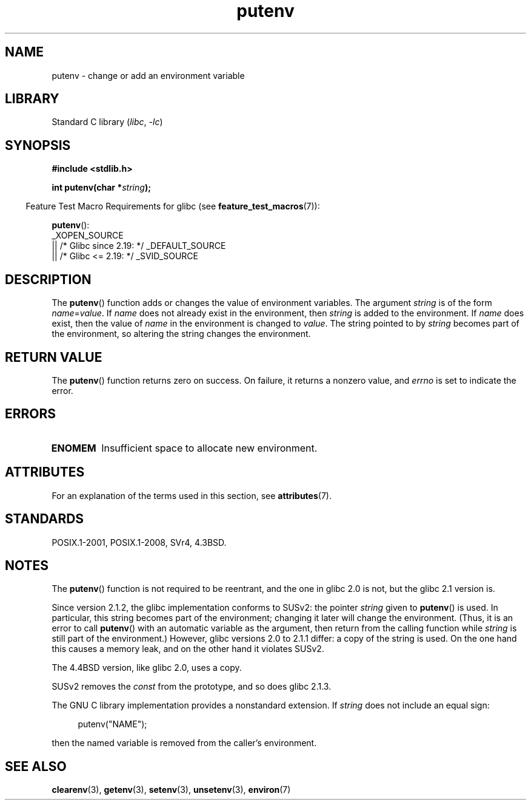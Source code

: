 .\" Copyright 1993 David Metcalfe (david@prism.demon.co.uk)
.\"
.\" SPDX-License-Identifier: Linux-man-pages-copyleft
.\"
.\" References consulted:
.\"     Linux libc source code
.\"     Lewine's _POSIX Programmer's Guide_ (O'Reilly & Associates, 1991)
.\"     386BSD man pages
.\"	Single UNIX Specification, Version 2
.\" Modified Thu Apr  8 15:00:12 1993, David Metcalfe
.\" Modified Sat Jul 24 18:44:45 1993, Rik Faith (faith@cs.unc.edu)
.\" Modified Fri Feb 14 21:47:50 1997 by Andries Brouwer (aeb@cwi.nl)
.\" Modified Mon Oct 11 11:11:11 1999 by Andries Brouwer (aeb@cwi.nl)
.\" Modified Wed Nov 10 00:02:26 1999 by Andries Brouwer (aeb@cwi.nl)
.\" Modified Sun May 20 22:17:20 2001 by Andries Brouwer (aeb@cwi.nl)
.TH putenv 3 (date) "Linux man-pages (unreleased)"
.SH NAME
putenv \- change or add an environment variable
.SH LIBRARY
Standard C library
.RI ( libc ", " \-lc )
.SH SYNOPSIS
.nf
.B #include <stdlib.h>
.PP
.BI "int putenv(char *" string );
.\" Not: const char *
.fi
.PP
.RS -4
Feature Test Macro Requirements for glibc (see
.BR feature_test_macros (7)):
.RE
.PP
.BR putenv ():
.nf
    _XOPEN_SOURCE
        || /* Glibc since 2.19: */ _DEFAULT_SOURCE
        || /* Glibc <= 2.19: */ _SVID_SOURCE
.fi
.SH DESCRIPTION
The
.BR putenv ()
function adds or changes the value of environment
variables.
The argument \fIstring\fP is of the form \fIname\fP=\fIvalue\fP.
If \fIname\fP does not already exist in the environment, then
\fIstring\fP is added to the environment.
If \fIname\fP does exist,
then the value of \fIname\fP in the environment is changed to
\fIvalue\fP.
The string pointed to by \fIstring\fP becomes part of the environment,
so altering the string changes the environment.
.SH RETURN VALUE
The
.BR putenv ()
function returns zero on success.
On failure, it returns a nonzero value, and
.I errno
is set to indicate the error.
.SH ERRORS
.TP
.B ENOMEM
Insufficient space to allocate new environment.
.SH ATTRIBUTES
For an explanation of the terms used in this section, see
.BR attributes (7).
.ad l
.nh
.TS
allbox;
lbx lb lb
l l l.
Interface	Attribute	Value
T{
.BR putenv ()
T}	Thread safety	MT-Unsafe const:env
.TE
.hy
.ad
.sp 1
.SH STANDARDS
POSIX.1-2001, POSIX.1-2008, SVr4, 4.3BSD.
.SH NOTES
The
.BR putenv ()
function is not required to be reentrant, and the
one in glibc 2.0 is not, but the glibc 2.1 version is.
.\" .LP
.\" Description for libc4, libc5, glibc:
.\" If the argument \fIstring\fP is of the form \fIname\fP,
.\" and does not contain an \(aq=\(aq character, then the variable \fIname\fP
.\" is removed from the environment.
.\" If
.\" .BR putenv ()
.\" has to allocate a new array \fIenviron\fP,
.\" and the previous array was also allocated by
.\" .BR putenv (),
.\" then it will be freed.
.\" In no case will the old storage associated
.\" to the environment variable itself be freed.
.PP
Since version 2.1.2, the glibc implementation conforms to SUSv2:
the pointer \fIstring\fP given to
.BR putenv ()
is used.
In particular, this string becomes part of the environment;
changing it later will change the environment.
(Thus, it is an error to call
.BR putenv ()
with an automatic variable
as the argument, then return from the calling function while \fIstring\fP
is still part of the environment.)
However, glibc versions 2.0 to 2.1.1 differ: a copy of the string is used.
On the one hand this causes a memory leak, and on the other hand
it violates SUSv2.
.PP
The 4.4BSD version, like glibc 2.0, uses a copy.
.PP
SUSv2 removes the \fIconst\fP from the prototype, and so does glibc 2.1.3.
.PP
The GNU C library implementation provides a nonstandard extension.
If
.I string
does not include an equal sign:
.PP
.in +4n
.EX
putenv("NAME");
.EE
.in
.PP
then the named variable is removed from the caller's environment.
.SH SEE ALSO
.BR clearenv (3),
.BR getenv (3),
.BR setenv (3),
.BR unsetenv (3),
.BR environ (7)
